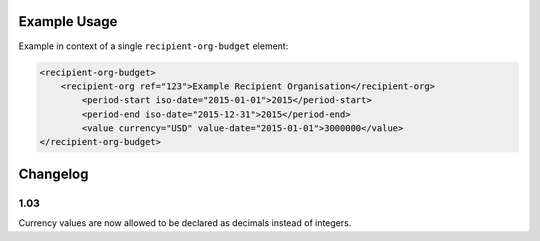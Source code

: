 Example Usage
~~~~~~~~~~~~~
Example in context of a single ``recipient-org-budget`` element:

.. code-block:: xml

		<recipient-org-budget>
		    <recipient-org ref="123">Example Recipient Organisation</recipient-org>
			<period-start iso-date="2015-01-01">2015</period-start>
			<period-end iso-date="2015-12-31">2015</period-end>
			<value currency="USD" value-date="2015-01-01">3000000</value>
		</recipient-org-budget>
Changelog
~~~~~~~~~

1.03
^^^^

Currency values are now allowed to be declared as decimals instead of integers.
